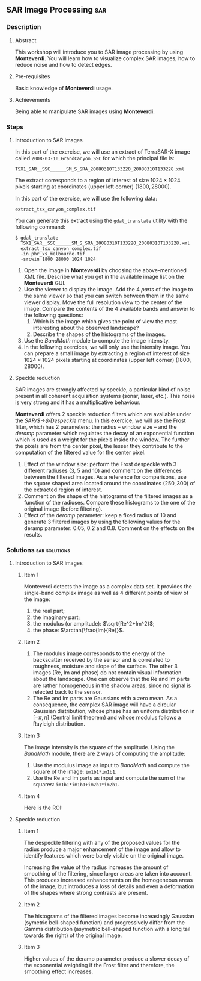 ** SAR Image Processing                                                :sar:
*** Description
**** Abstract

     This workshop will introduce you to SAR image processing by
     using *Monteverdi*. You will learn how to visualize complex SAR
     images, how to reduce noise and how to detect edges.

**** Pre-requisites

     Basic knowledge of *Monteverdi* usage.

**** Achievements

     Being able to manipulate SAR images using *Monteverdi*.

*** Steps

**** Introduction to SAR images


In this part of the exercise, we will use an extract of TerraSAR-X image called
~2008-03-10_GrandCanyon_SSC~ for which the principal file is:

~TSX1_SAR__SSC______SM_S_SRA_20080310T133220_20080310T133228.xml~

The extract corresponds to a region of interest of size $1024\times 1024$ pixels
starting at coordinates (upper left corner) $(1800,28000)$.

In this part of the exercise, we will use the following data:

~extract_tsx_canyon_complex.tif~

You can generate this extract using the ~gdal_translate~ utility with the
following command:

: $ gdal_translate 
:   TSX1_SAR__SSC______SM_S_SRA_20080310T133220_20080310T133228.xml 
:   extract_tsx_canyon_complex.tif
:   -in phr_xs_melbourne.tif
:   -srcwin 1800 28000 1024 1024


1. Open the image in *Monteverdi* by choosing the above-mentioned XML
   file. Describe what you get in the available image list on
   the *Monteverdi* GUI.
2. Use the viewer to display the image. Add the 4 /parts/ of the image
   to the same viewer so that you can switch between them in the same
   viewer display. Move the full resolution view to the center of the
   image. Compare the contents of the 4 available bands and answer to
   the following questions:
   1. Which is the image which gives the point of view the most
      interesting about the observed landscape?
   2. Describe the shapes of the histograms of the images.
3. Use the /BandMath/ module to compute the image intensity.
4. In the following exercices, we will only use the intensity
   image. You can prepare a small image by extracting a region of
   interest of size $1024\times 1024$ pixels starting at coordinates
   (upper left corner) $(1800,28000)$.

**** Speckle reduction
SAR images are strongly affected by speckle, a particular kind of
noise present in all coherent acquisition systems (sonar, laser,
etc.). This noise is very strong and it has a multiplicative
behaviour.

*Monteverdi* offers 2 speckle reduction filters which are available
under the /SAR/$\rightarrow$/Despeckle/ menu. In this exercice, we
will use the Frost filter, which has 2 parameters: the radius --
window size -- and the /deramp/ parameter which regulates the decay of
an exponential function which is used as a weight for the pixels
inside the window. The further the pixels are from the center pixel,
the lesser they contribute to the computation of the filtered value
for the center pixel.

1. Effect of the window size: perform the Frost despeckle with 3
   different radiuses (3, 5 and 10) and comment on the differences
   between the filtered images. As a reference for comparisons, use
   the square shaped area located around the coordinates $(250,300)$
   of the extracted region of interest.
2. Comment on the shape of the histograms of the filtered images as a
   function of the radiuses. Compare these histograms to the one of
   the original image (before filtering).
3. Effect of the /deramp/ parameter: keep a fixed radius of 10 and
   generate 3 filtered images by using the following values for the
   deramp parameter: 0.05, 0.2 and 0.8. Comment on the effects on the
   results. 


**** Edge detection on SAR images                               :noexport:
warning : need a vector image so ROI is concatenated with itself!
bug in Touzi filter where radius is not taken into account!

**** Image clustering                                           :noexport:
     compute textures and cluster
idem with filterd images
*** Solutions                                               :sar:solutions:
**** Introduction to SAR images
***** Item 1
Monteverdi detects the image as a complex data set. It provides the
single-band complex image as well as 4 different points of view of the
image:
1. the real part;
2. the imaginary part;
3. the modulus (or amplitude): $\sqrt{Re^2+Im^2}$;
4. the phase: $\arctan{\frac{Im}{Re}}$.
***** Item 2
1. The modulus image corresponds to the energy of the backscatter
   received by the sensor and is correlated to roughness, moisture and
   slope of the surface. The other 3 images (Re, Im and phase) do not
   contain visual information about the landscape. One can observe
   that the Re and Im parts are rather homogeneous in the shadow
   areas, since no signal is relected back to the sensor.
2. The Re and Im parts are Gaussians with a zero mean. As a
   consequence, the complex SAR image will have a circular Gaussian
   distribution, whose phase has an uniform distribution in $[-\pi,
   \pi]$ (Central limit theorem) and whose modulus follows a Rayleigh distribution.
***** Item 3
The image intensity is the square of the amplitude. Using the
/BandMath/ module, there are 2 ways of computing the amplitude:

1. Use the modulus image as input to /BandMath/ and compute the square
   of the image: ~im1b1*im1b1~.
2. Use the Re and Im parts as input and compute the sum of the
   squares: ~im1b1*im1b1+im2b1*im2b1~.

***** Item 4
Here is the ROI:
#+Latex:\vspace{0.5cm}
     #+Latex:\begin{center}
     #+ATTR_LaTeX: :width 0.9\textwidth
     [[file:Images/roi.png]]
     #+Latex:\end{center}
     #+Latex:\vspace{0.5cm}

**** Speckle reduction

***** Item 1
The despeckle filtering with any of the proposed values for the radius
produce a major enhancement of the image and allow to identify
features which were barely visible on the original image.

Increasing the value of the radius increases the amount of smoothing
of the filtering, since larger areas are taken into account. This
produces increased enhancements on the homogeneous areas of the image,
but introduces a loss of details and even a deformation of the shapes
where strong contrasts are present.

***** Item 2
The histograms of the filtered images become increasingly Gaussian
(symetric bell-shaped function) and progressively differ from the
Gamma distribution (asymetric bell-shaped function with a long tail
towards the right) of the original image.

***** Item 3
Higher values of the deramp parameter produce a slower decay of the
exponential weighting if the Frost filter and therefore, the smoothing
effect increases.


